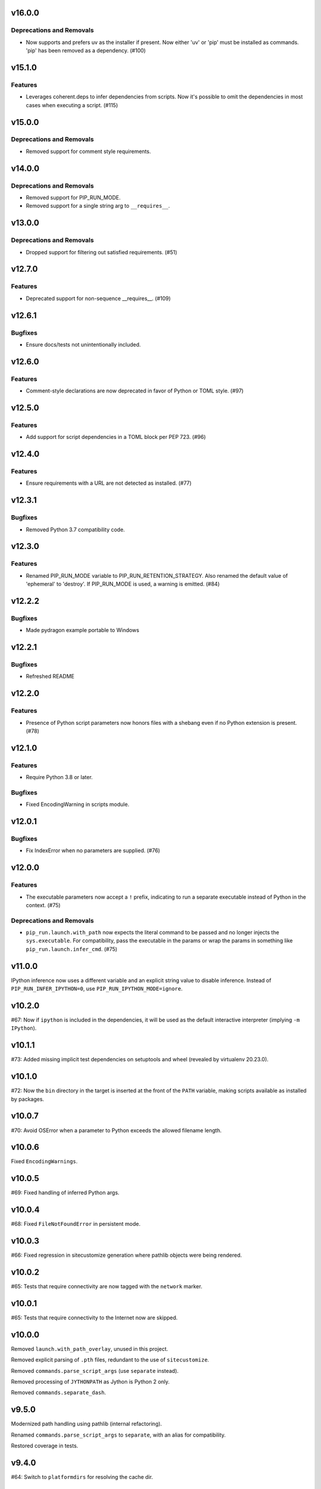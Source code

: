 v16.0.0
=======

Deprecations and Removals
-------------------------

- Now supports and prefers uv as the installer if present. Now either 'uv' or 'pip' must be installed as commands. 'pip' has been removed as a dependency. (#100)


v15.1.0
=======

Features
--------

- Leverages coherent.deps to infer dependencies from scripts. Now it's possible to omit the dependencies in most cases when executing a script. (#115)


v15.0.0
=======

Deprecations and Removals
-------------------------

- Removed support for comment style requirements.


v14.0.0
=======

Deprecations and Removals
-------------------------

- Removed support for PIP_RUN_MODE.
- Removed support for a single string arg to ``__requires__``.


v13.0.0
=======

Deprecations and Removals
-------------------------

- Dropped support for filtering out satisfied requirements. (#51)


v12.7.0
=======

Features
--------

- Deprecated support for non-sequence __requires__. (#109)


v12.6.1
=======

Bugfixes
--------

- Ensure docs/tests not unintentionally included.


v12.6.0
=======

Features
--------

- Comment-style declarations are now deprecated in favor of Python or TOML style. (#97)


v12.5.0
=======

Features
--------

- Add support for script dependencies in a TOML block per PEP 723. (#96)


v12.4.0
=======

Features
--------

- Ensure requirements with a URL are not detected as installed. (#77)


v12.3.1
=======

Bugfixes
--------

- Removed Python 3.7 compatibility code.


v12.3.0
=======

Features
--------

- Renamed PIP_RUN_MODE variable to PIP_RUN_RETENTION_STRATEGY. Also renamed the default value of 'ephemeral' to 'destroy'. If PIP_RUN_MODE is used, a warning is emitted. (#84)


v12.2.2
=======

Bugfixes
--------

- Made pydragon example portable to Windows


v12.2.1
=======

Bugfixes
--------

- Refreshed README


v12.2.0
=======

Features
--------

- Presence of Python script parameters now honors files with a shebang even if no Python extension is present. (#78)


v12.1.0
=======

Features
--------

- Require Python 3.8 or later.


Bugfixes
--------

- Fixed EncodingWarning in scripts module.


v12.0.1
=======

Bugfixes
--------

- Fix IndexError when no parameters are supplied. (#76)


v12.0.0
=======

Features
--------

- The executable parameters now accept a ``!`` prefix, indicating to run a separate executable instead of Python in the context. (#75)


Deprecations and Removals
-------------------------

- ``pip_run.launch.with_path`` now expects the literal command to be passed and no longer injects the ``sys.executable``. For compatibility, pass the executable in the params or wrap the params in something like ``pip_run.launch.infer_cmd``. (#75)


v11.0.0
=======

IPython inference now uses a different variable and an
explicit string value to disable inference. Instead of
``PIP_RUN_INFER_IPYTHON=0``, use
``PIP_RUN_IPYTHON_MODE=ignore``.

v10.2.0
=======

#67: Now if ``ipython`` is included in the dependencies, it
will be used as the default interactive interpreter
(implying ``-m IPython``).

v10.1.1
=======

#73: Added missing implicit test dependencies on setuptools
and wheel (revealed by virtualenv 20.23.0).

v10.1.0
=======

#72: Now the ``bin`` directory in the target is inserted at
the front of the ``PATH`` variable, making scripts available
as installed by packages.

v10.0.7
=======

#70: Avoid OSError when a parameter to Python exceeds the
allowed filename length.

v10.0.6
=======

Fixed ``EncodingWarnings``.

v10.0.5
=======

#69: Fixed handling of inferred Python args.

v10.0.4
=======

#68: Fixed ``FileNotFoundError`` in persistent mode.

v10.0.3
=======

#66: Fixed regression in sitecustomize generation where pathlib
objects were being rendered.

v10.0.2
=======

#65: Tests that require connectivity are now tagged with the
``network`` marker.

v10.0.1
=======

#65: Tests that require connectivity to the Internet now are skipped.

v10.0.0
=======

Removed ``launch.with_path_overlay``, unused in this project.

Removed explicit parsing of ``.pth`` files, redundant to the
use of ``sitecustomize``.

Removed ``commands.parse_script_args`` (use ``separate`` instead).

Removed processing of ``JYTHONPATH`` as Jython is Python 2 only.

Removed ``commands.separate_dash``.

v9.5.0
======

Modernized path handling using pathlib (internal refactoring).

Renamed ``commands.parse_script_args`` to ``separate``, with an
alias for compatibility.

Restored coverage in tests.

v9.4.0
======

#64: Switch to ``platformdirs`` for resolving the cache dir.

v9.3.0
======

#52: ``pip-run`` now honors a ``PIP_RUN_MODE``.

v9.2.1
======

#62: Fixed minimum dependency on ``more_itertools`` to match
usage.

v9.2.0
======

#60: ``pip-run`` additionally supports the "limited requirements"
in comments in a script.

v9.1.0
======

#57: ``pip-run`` no longer requires a ``--`` separator when
the first argument to Python is an extant Python script.

v9.0.0
======

#58: ``pip-run`` now sets ``PIP_QUIET=1`` when invoking
pip to install packages. To see the pip installer output during
installation, pass ``-v`` and in general one additional ``v``
to achieve the prior behavior. It is no longer necessary to pass
``-q`` to suppress the installer output.

v8.8.2
======

Packaging refresh.

v8.8.1
======

Packaging refresh.

v8.8.0
======

Expose ``pip_run.launch.inject_sitecustomize``.

v8.7.2
======

#56: Prevent ResourceWarning when opening pth files.

v8.7.1
======

Restore missing ``Requires-Python`` metadata.

v8.7.0
======

Require Python 3.7 or later.

v8.6.1
======

#55: Suppressed deprecation warning in test suite.

v8.6.0
======

#53: ``read-deps`` script now accepts a ``--separator`` argument
accepting arbitrary separators or any of the named separators:

 - newline
 - space
 - null

v8.5.1
======

Updated build to exclude 'examples', not intended to be installed.

v8.5.0
======

Removed dependency on ``pkg_resources``. Just importing that
module mucks with sys.path and causes problems.

v8.4.3
======

Refreshed package metadata.

v8.4.2
======

Refreshed package metadata.

v8.4.1
======

#49: Declare dependency on ``packaging``.

v8.4.0
======

#40: Remove dependency on ``pkg_resources``.

v8.3.0
======

#47: ``read_deps`` now errors on non-existent files.

v8.2.1
======

#46: Fixed AttributeError in ``read-deps``.

v8.2.0
======

Add support for reading deps from Jupyter Notebooks.

v6.3.0
======

Add support for reading deps from Jupyter Notebooks.

v8.1.0
======

#43: Removed workaround for pip 4106. Project now requires
pip 19.3 or later.

v6.2.0
======

#43: Removed workaround for pip 4106. Project now requires
pip 19.3 or later.

v8.0.0
======

#41: Removed support for ``__dependency_links__``
in scripts. Instead, use PEP 508 syntax.
For example, to run a script requiring requests at master::

    __requires__ = ['requests @ git+https://github.com/requests/requests']

v6.1.0
======

* semver deviation *

#41: Removed support for ``__dependency_links__``
in scripts. Instead, use PEP 508 syntax.

For example, to run a script requiring requests at master::

    __requires__ = ['requests @ git+https://github.com/requests/requests']

v7.0.1
======

Updated readme to remove ``setup_requires`` as a targeted
use-case.

v7.0.0
======

Project now requries Python 3.6 or later.

v6.0.0
======

#39: Removed ``pip_run.deps.on_sys_path``, originally intended
for API-use for making packages available at run time in
the same process.

5.3
===

#36: Instead of soliciting the environment variable,
the workaround for pip #4106 is now automatically
applied, but only when it is needed.

5.2
===

#36: Allow bypass of workaround for pip #4106
by setting ``PIP_RUN_NO_PATCH_PREFIX``.

5.1
===

* Updated documentation.

5.0
===

#34: Renamed project from ``rwt`` to ``pip-run``.

4.4.3
=====

Update README to reflect project rename.

4.4.2
=====

#32: Fix regression in the 4.2 release where ``rwt``
sometimes fails to install some local packages.

4.4.1
=====

Fixed issue with file encoding declaration in future
f-string handling.

4.4
===

#30: Support reading deps from scripts with f-strings
on older Pythons.

4.3
===

#29: Unconditionally honor ``.pth`` files in installed
packages.

4.2
===

#28: Avoid error when arguments to ``pip install``
existed but did not indicate any packages to install.

4.1
===

Added support for Jython by using JYTHONPATH instead
of PYTHONPATH when on Jython.

4.0.1
=====

Use ``io.open`` in ``scripts`` reader for better Jython
compatibility. See `Jython 2696
<http://bugs.jython.org/issue2696>`_ for more info.

4.0
===

Dropped support for injecting modules to sys.path when
Setuptools is older than 19.6.2 (presumed unused).

Package now uses Setuptools declarative config and thus
will not install from sdist without Setuptools 30.3 or later.

3.3
===

Added support for pip 10, including addressing #25. As a
side benefit, warnings are no longer issued when no
requirements are supplied.

3.2
===

Added ``rwt.read-deps`` command.

3.1
===

#24: Add support for ``__dependency_links__``.

#23: Fix test failures on Windows.

3.0
===

Minor incompatibilty - ``DepsReader.read`` no longer accepts a
``var_name`` parameter.

#19: DepsReader.read and DepsReader.try_read now return a
scripts.Dependencies instance, which always has an
``index_url`` attribute whose value will reflect
the value of ``__index_url__`` from the script (if present)
or None otherwise.

#19: For standalone scripts, if ``__index_url__`` is indicated,
it will be used to resolve dependencies.

2.16
====

#18: More fully support ``__requires__`` syntax as supported
by pkg_resources. This change had the unintended side-effect
of disallowing full dependency links (URLs) in ``__requires__``.
See #22 for details.

Updated package from skeleton.

2.15.1
======

Issue #15: Fixed issue where rwt would crash in environments
where pip's vendored dependencies (namely pkg_resources)
were unbundled.

2.15
====

Issue #14: Added workaround for pip #4106 such that rwt now
runs on Homebrew Python and other environments where a distutils
prefix is defined.

2.14
====

Added support for excluding already installed packages, but
only when requirements are not specified in a requirements.txt
file. Inspired by conversations at HackIllinois and Issue #13.

2.13
====

Issue #10: When launching the target subprocess, pass through
the exit code.

Now renders normal output from ``pip install``.

2.12
====

Allow args to ``rwt.run`` function to be passed directly.

2.11
====

Issue #1: Inject a sitecustomize into the install path
to work around the lack of -nspkg.pth execution. Skip the
execution on Python 3.3 and later, as it will degrade the
behavior in those environments as indicated in #5.

2.10
====

Issue #9: Intercept the ``--help`` argument if specified
rather than passing that to pip install.

2.9
===

Issue #8: Add a console entrypoint, so one can
invoke simply ``rwt``.

2.8
===

Issue #7: Extract entries from .pth files in the
temporary install folder and include those values
in PYTHONPATH when launching the subprocess.

2.7.1
=====

Issue #6: Only augment but don't replace PYTHONPATH.

2.7
===

Issue #4: No longer use execve because it will suppress
the cleanup code after the child exits. Instead, trap
the interrupt in the parent process and suppress
it.

2.6
===

Issue #3: ``rwt`` now relies on ``execve`` to overlay
the child process over the current one.

2.5
===

Allow dependencies to be declared in the file in the
parameters to the Python interpreter, even if other
parameters are supplied. Allows for invocation like::

    rwt -- -i myscript.py

2.4.2
=====

Fixed issue in ``__requires__`` parsing when script
contained attribute assignment.

2.4.1
=====

Restored simple python launch process.

2.4
===

Added support for resolving dependencies declared in
``__requires__`` in the script.

2.3
===

New technique uses PYTHONPATH and subprocess to launch any
arbitrary Python process.

2.2
===

Add support for entry points on older versions of setuptools.

2.1
===

Add support for pkg_resources entry points in added modules.

2.0
===

``python -m rwt`` now has a new signature, requiring a full list of
args to pip install and a separate script to execute, separated by
"--".

1.0
===

Initial implementation. Basic dependency context for running a script.
